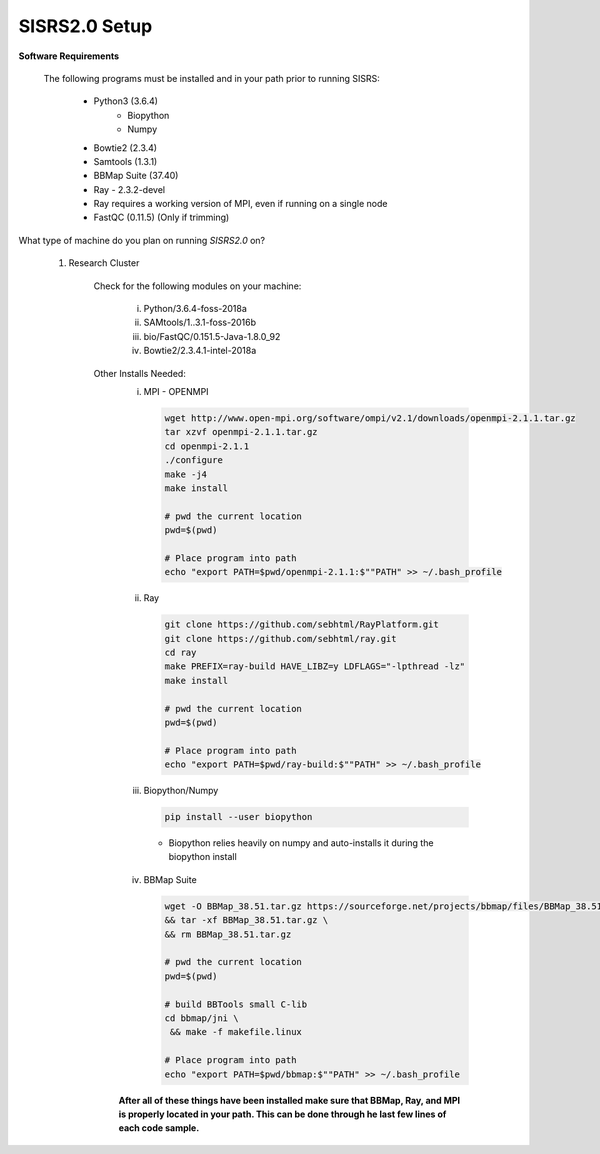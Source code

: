 SISRS2.0 Setup
==============

**Software Requirements**

    The following programs must be installed and in your path prior to running SISRS:

        * Python3 (3.6.4)
            * Biopython
            * Numpy
        * Bowtie2 (2.3.4)
        * Samtools (1.3.1)
        * BBMap Suite (37.40)
        * Ray - 2.3.2-devel
        * Ray requires a working version of MPI, even if running on a single node
        * FastQC (0.11.5) (Only if trimming)

What type of machine do you plan on running *SISRS2.0* on?

    1. Research Cluster

        Check for the following modules on your machine:

            i. Python/3.6.4-foss-2018a
            ii. SAMtools/1..3.1-foss-2016b
            iii. bio/FastQC/0.151.5-Java-1.8.0_92
            iv. Bowtie2/2.3.4.1-intel-2018a

        Other Installs Needed:
            i. MPI - OPENMPI

               .. code-block:: bash

                   wget http://www.open-mpi.org/software/ompi/v2.1/downloads/openmpi-2.1.1.tar.gz
                   tar xzvf openmpi-2.1.1.tar.gz
                   cd openmpi-2.1.1
                   ./configure
                   make -j4
                   make install

                   # pwd the current location
                   pwd=$(pwd)

                   # Place program into path
                   echo "export PATH=$pwd/openmpi-2.1.1:$""PATH" >> ~/.bash_profile

            ii. Ray

                .. code-block:: bash

                   git clone https://github.com/sebhtml/RayPlatform.git
                   git clone https://github.com/sebhtml/ray.git
                   cd ray
                   make PREFIX=ray-build HAVE_LIBZ=y LDFLAGS="-lpthread -lz"
                   make install

                   # pwd the current location
                   pwd=$(pwd)

                   # Place program into path
                   echo "export PATH=$pwd/ray-build:$""PATH" >> ~/.bash_profile

            iii. Biopython/Numpy

                 .. code-block:: bash

                    pip install --user biopython

                * Biopython relies heavily on numpy and auto-installs it during the biopython install

            iv. BBMap Suite

                .. code-block:: bash

                   wget -O BBMap_38.51.tar.gz https://sourceforge.net/projects/bbmap/files/BBMap_38.51.tar.gz/download \
                   && tar -xf BBMap_38.51.tar.gz \
                   && rm BBMap_38.51.tar.gz

                   # pwd the current location
                   pwd=$(pwd)

                   # build BBTools small C-lib
                   cd bbmap/jni \
                    && make -f makefile.linux

                   # Place program into path
                   echo "export PATH=$pwd/bbmap:$""PATH" >> ~/.bash_profile

            **After all of these things have been installed make sure that BBMap, Ray, and MPI is properly located in your path. This can be done through he last few lines of each code sample.**
